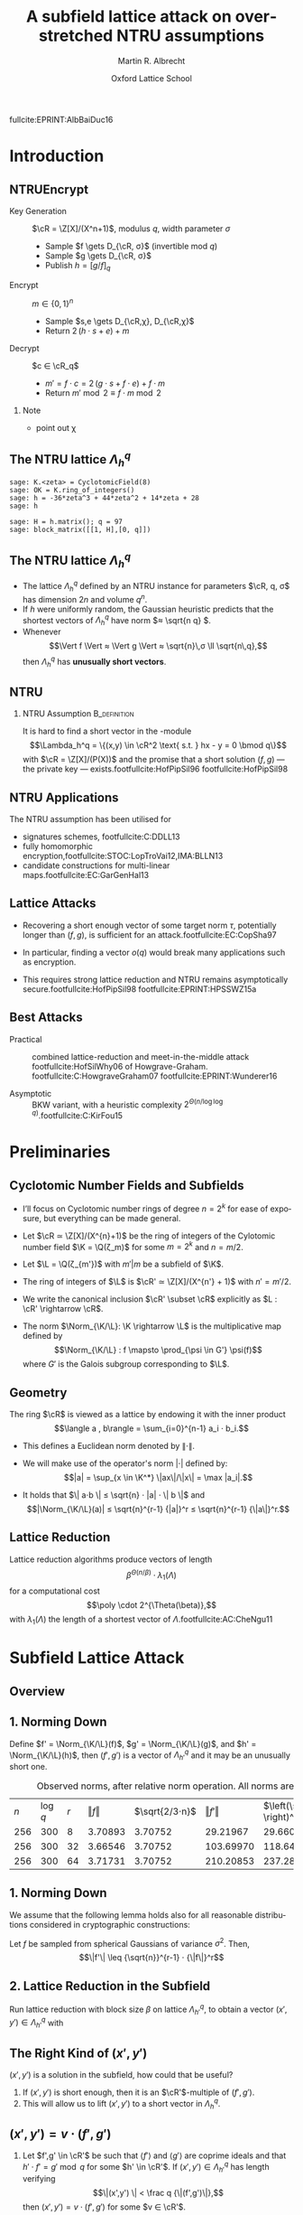 #+OPTIONS: H:2 toc:t num:t
#+LANGUAGE: en
#+SELECT_TAGS: export
#+EXCLUDE_TAGS: noexport

#+LaTeX_CLASS: mbeamer

#+PROPERTY: header-args:sage :tolatex lambda obj: r'\(%s\)' % latex(obj) :results raw
#+TITLE: A subfield lattice attack on overstretched NTRU assumptions
#+AUTHOR: Martin R. Albrecht
#+EMAIL: martin.albrecht@royalholloway.ac.uk
#+DATE: Oxford Lattice School
#+STARTUP: beamer indent

#+LATEX_HEADER: \newcommand{\cR}{\ensuremath{\mathcal{R}}\xspace}
#+LATEX_HEADER: \newcommand{\Z}{\ensuremath{\mathbb Z}\xspace}
#+LATEX_HEADER: \renewcommand{\C}{\ensuremath{\mathbb C}\xspace}
#+LATEX_HEADER: \newcommand{\R}{\ensuremath{\mathbb R}\xspace}
#+LATEX_HEADER: \newcommand{\K}{\ensuremath{\mathbb K}\xspace}
#+LATEX_HEADER: \renewcommand{\L}{\ensuremath{\mathbb L}\xspace}
#+LATEX_HEADER: \newcommand{\Q}{\ensuremath{\mathbb Q}\xspace}
#+LATEX_HEADER: \newcommand{\OK}{\ensuremath{\mathcal O_{\K}}\xspace}
#+LATEX_HEADER: \newcommand{\OL}{\ensuremath{\mathcal O_{\L}}\xspace}

#+LATEX_HEADER: \DeclareMathOperator{\Vol}{Vol}
#+LATEX_HEADER: \DeclareMathOperator{\Norm}{N}
#+LATEX_HEADER: \DeclareMathOperator{\Tr}{Tr}
#+LATEX_HEADER: \DeclareMathOperator{\Span}{Span}

#+BIBLIOGRAPHY: local.bib,abbrev3.bib,crypto_crossref.bib,rfc.bib,jacm.bib

** 

fullcite:EPRINT:AlbBaiDuc16

* Introduction
** NTRUEncrypt

- Key Generation :: $\cR = \Z[X]/(X^n+1)$, modulus $q$, width parameter $σ$
  - Sample $f \gets D_{\cR, σ}$ (invertible mod $q$)
  - Sample $g \gets D_{\cR, σ}$
  - Publish $h = {[g/f]}_q$

- Encrypt :: $m ∈ \{0,1\}^n$
  - Sample $s,e \gets D_{\cR,χ}, D_{\cR,χ}$
  - Return $2\, (h ⋅ s + e) + m$
    
- Decrypt :: $c ∈ \cR_q$
  - $m' = f ⋅ c = 2\, (g ⋅ s + f ⋅ e) + f ⋅ m$
  - Return  $m' \bmod 2 ≡ f ⋅ m \bmod 2$

*** Note
:PROPERTIES:
:BEAMER_env: note
:END:

- point out χ

** The NTRU lattice \(\Lambda^q_h\)

#+BEGIN_SRC sage
sage: K.<zeta> = CyclotomicField(8)
sage: OK = K.ring_of_integers()
sage: h = -36*zeta^3 + 44*zeta^2 + 14*zeta + 28
sage: h
#+END_SRC

#+RESULTS:
\(-36 \zeta_{8}^{3} + 44 \zeta_{8}^{2} + 14 \zeta_{8} + 28\)


#+BEGIN_SRC sage :tolatex lambda obj: r'\(%s\)' % latex(obj).replace("0 ", "  ") :latexwrap '("\\begin{small}\n" . "\n\\end{small}")
sage: H = h.matrix(); q = 97
sage: block_matrix([[1, H],[0, q]])
#+END_SRC

#+RESULTS:
\begin{small}
\(\left(\begin{array}{rrrr|rrrr}
1 &   &   &   & 28 & 14 & 44 & -36 \\
  & 1 &   &   & 36 & 28 & 14 & 44 \\
  &   & 1 &   & -44 & 36 & 28 & 14 \\
  &   &   & 1 & -14 & -44 & 36 & 28 \\
\hline
   &   &   &   & 97 &   &   &   \\
  &   &   &   &   & 97 &   &   \\
  &   &   &   &   &   & 97 &   \\
  &   &   &   &   &   &   & 97
\end{array}\right)\)
\end{small}

** The NTRU lattice \(\Lambda^q_h\)

- The lattice \(\Lambda^q_h\) defined by an NTRU instance for parameters $\cR, q, σ$ has dimension \(2n\) and volume \(q^n\).
- If \(h\) were uniformly random, the Gaussian heuristic predicts that the shortest vectors of \(\Lambda_h^q\) have norm \(≈ \sqrt{n q} \).
- Whenever \[\Vert f \Vert ≈ \Vert g \Vert ≈ \sqrt{n}\,σ \ll \sqrt{n\,q},\] then \(\Lambda^q_h\) has *unusually short vectors*.
 
** NTRU

***  NTRU Assumption                                           :B_definition:
:PROPERTIES:
:BEAMER_env: definition
:END:
It is hard to find a short vector in the \cR-module \[\Lambda_h^q = \{(x,y) \in \cR^2 \text{ s.t. } hx - y = 0 \bmod q\}\]
with $\cR = \Z[X]/(P(X))$ and the promise that a short solution $(f,g)$ — the private key — exists.footfullcite:HofPipSil96 footfullcite:HofPipSil98

** NTRU Applications

The NTRU assumption has been utilised for

- signatures schemes, footfullcite:C:DDLL13
- fully homomorphic encryption,footfullcite:STOC:LopTroVai12,IMA:BLLN13
- candidate constructions for multi-linear maps.footfullcite:EC:GarGenHal13

** Lattice Attacks

- Recovering a short enough vector of some target norm $τ$, potentially longer than $(f,g)$, is sufficient for an attack.footfullcite:EC:CopSha97

- In particular, finding a vector $o(q)$ would break many applications such as encryption.

- This requires strong lattice reduction and NTRU remains asymptotically secure.footfullcite:HofPipSil98 footfullcite:EPRINT:HPSSWZ15a

** Best Attacks

- Practical :: combined lattice-reduction and meet-in-the-middle attack footfullcite:HofSilWhy06 of Howgrave-Graham. footfullcite:C:HowgraveGraham07 footfullcite:EPRINT:Wunderer16

- Asymptotic :: BKW variant, with a heuristic complexity $2^{\Theta(n/\log \log q)}$.footfullcite:C:KirFou15

* Preliminaries

** Cyclotomic Number Fields and Subfields

- I’ll focus on Cyclotomic number rings of degree $n = 2^k$ for ease of exposure, but everything can be made general.

- Let \(\cR ≃ \Z[X]/(X^{n}+1)\) be the ring of integers of the Cylotomic number field \(\K = \Q(ζ_m)\) for some \(m=2^k\) and $n = m/2$.

- Let $\L = \Q(ζ_{m'})$ with $m' | m$ be a subfield of $\K$.

- The ring of integers of $\L$ is $\cR' ≃ \Z[X]/(X^{n'} + 1)$ with $n' = m'/2$.

- We write the canonical inclusion $\cR' \subset \cR$ explicitly as $L : \cR' \rightarrow \cR$.

- The norm $\Norm_{\K/\L}: \K \rightarrow \L$ is the multiplicative map defined by \[\Norm_{\K/\L} : f \mapsto  \prod_{\psi \in G'} \psi(f)\] where $G'$ is the Galois subgroup corresponding to $\L$.

** Geometry

The ring \(\cR\) is viewed as a lattice by endowing it with the inner product \[\langle a , b\rangle = \sum_{i=0}^{n-1} a_i ⋅ b_i.\] 

- This defines a Euclidean norm denoted by $\| \cdot \|$.

- We will make use of the operator's norm \(|\cdot|\) defined by: \[|a| = \sup_{x \in \K^*} \|ax\|/\|x\| = \max |a_i|.\]

- It holds that \(\| a⋅b \| ≤ \sqrt{n} ⋅ |a| ⋅ \| b \|\) and \[|\Norm_{\K/\L}(a)| ≤ \sqrt{n}^{r-1} {|a|}^r ≤ \sqrt{n}^{r-1} {\|a\|}^r.\]


** Lattice Reduction

Lattice reduction algorithms produce vectors of length \[β^{Θ(n/β)} ⋅ λ_1(Λ)\] for a computational cost \[\poly \cdot 2^{\Theta(\beta)},\] with $λ_1(Λ)$ the length of a shortest vector of $Λ$.footfullcite:AC:CheNgu11

* Subfield Lattice Attack
** Overview

#+BEGIN_EXPORT LaTeX
\begin{displaymath} 
  \xymatrix{
    \K = \Q(ζ_m)   & & & \\
    & \cR = \Z[ζ_m]  \ar@{-}[ul] & (h,{\color{mLightBrown} f,g}) \ar@{->}[dd]& (x,y) = {\color{mLightBrown}u⋅( f,g)}\\
    \L = \Q(ζ_{m'}) \ar@{-}[uu]   &  & &\\
    \Q \ar@{-}[u]   & \cR' = \Z[ζ_{m'}]  \ar@{-}[ul] \ar@{-}[uu] & (h',{\color{mLightBrown} f',g'})& (h' \rightarrow (x', y'))  \ar@{-}[l]  \ar@{->}[uu]\\
    &  \Z  \ar@{-}[u]  \ar@{-}[ul] & &
    }
\end{displaymath}
#+END_EXPORT

** 1. Norming Down

Define $f' = \Norm_{\K/\L}(f)$, $g' = \Norm_{\K/\L}(g)$, and  $h' = \Norm_{\K/\L}(h)$, then $(f',g')$ is a vector of $\Lambda^q_{h'}$ and it may be an unusually short one.

#+CAPTION: Observed norms, after relative norm operation. All norms are logs.
| $n$ | $\log q$ | $r$ | $\Vert f \Vert$ | $\sqrt{2/3⋅n}$ | $\Vert f' \Vert$ | $\left(\sqrt{2/3⋅n} \right)^r$ |
| 256 |      300 |   8 |       3.70893 |      3.70752 |       29.21967 |                     29.66015 |
| 256 |      300 |  32 |       3.66546 |      3.70752 |      103.69970 |                    118.64060 |
| 256 |      300 |  64 |       3.71731 |      3.70752 |      210.20853 |                    237.28120 |

** 1. Norming Down

We assume that the following lemma holds also for all reasonable distributions considered in cryptographic constructions:

Let $f$ be sampled from spherical Gaussians of variance $\sigma^2$. Then, \[\|f'\| \leq {\sqrt{n}}^{r-1} ⋅ {\|f\|}^r\]

** 2. Lattice Reduction in the Subfield

Run lattice reduction with block size $β$ on lattice $Λ_{h'}^q$, to obtain a vector $(x',y') ∈ Λ_{h'}^q$ with

# beta = 1.0219
# n = 8192
# sigma = 128
# r = var("r")
# f = log(beta**(n/r/beta) * (n*sigma)^r)
# f = f.function(r)
# for r in srange(1.0,12.1,0.2):
#     if abs(r % 1.0) < 0.05:
#         print
#     print "(%4.1f, %6.2f) "%(r,f(r)),

#+BEGIN_EXPORT LaTeX
\begin{tikzpicture}
  \begin{axis}[width=1.0\textwidth,
    height=0.8\textheight,
    ylabel={$\log \Vert (x',y') \Vert$},
    xlabel=$r$,
    xmin=1,xmax=12]
    \addplot[smooth,thick,mLightBrown,mark=] plot coordinates {
      ( 1.0, 187.53)  ( 1.2, 161.36)  ( 1.4, 143.45)  ( 1.6, 130.72)  ( 1.8, 121.43) 
      ( 2.0, 114.56)  ( 2.2, 109.44)  ( 2.4, 105.63)  ( 2.6, 102.84)  ( 2.8, 100.84) 
      ( 3.0,  99.48)  ( 3.2,  98.63)  ( 3.4,  98.21)  ( 3.6,  98.15)  ( 3.8,  98.38) 
      ( 4.0,  98.87)  ( 4.2,  99.57)  ( 4.4, 100.47)  ( 4.6, 101.52)  ( 4.8, 102.72) 
      ( 5.0, 104.05)  ( 5.2, 105.48)  ( 5.4, 107.02)  ( 5.6, 108.64)  ( 5.8, 110.35) 
      ( 6.0, 112.12)  ( 6.2, 113.96)  ( 6.4, 115.86)  ( 6.6, 117.81)  ( 6.8, 119.81) 
      ( 7.0, 121.85)  ( 7.2, 123.93)  ( 7.4, 126.05)  ( 7.6, 128.21)  ( 7.8, 130.40) 
      ( 8.0, 132.61)  ( 8.2, 134.85)  ( 8.4, 137.12)  ( 8.6, 139.41)  ( 8.8, 141.73) 
      ( 9.0, 144.06)  ( 9.2, 146.42)  ( 9.4, 148.79)  ( 9.6, 151.17)  ( 9.8, 153.58) 
      (10.0, 156.00)  (10.2, 158.43)  (10.4, 160.87)  (10.6, 163.33)  (10.8, 165.80) 
      (11.0, 168.28)  (11.2, 170.77)  (11.4, 173.27)  (11.6, 175.78)  (11.8, 178.30) 
};
  \end{axis}

  \draw (3.5,4.5) node {$\|(x',y')\| ≤ β^{Θ(2n'/β)} ⋅ λ_1(Λ_{h'}^q)$};
  \draw (4.3,3.7) node {$≤ β^{Θ(n/(β r))} ⋅ \|(f',g')\|$};
  \draw (4.25,2.9) node {$≤ β^{Θ(n/(β r))} ⋅ {(n\,σ)}^{Θ(r)}$};

\end{tikzpicture}
#+END_EXPORT

** The Right Kind of $(x',y')$

$(x',y')$ is a solution in the subfield, how could that be useful?

#+BEAMER: \pause

1. If $(x',y')$ is short enough, then it is an \(\cR'\)-multiple of $(f',g')$.
2. This will allow us to lift $(x',y')$ to a short vector in $\Lambda^q_h$.

** $(x',y') = v ⋅ (f',g')$

*** 
:PROPERTIES:
:BEAMER_env: theorem
:END:

Let $f',g' \in \cR'$ be such that $⟨ f'⟩$ and $⟨ g'⟩$ are coprime ideals and that $h'⋅ f' = g' \bmod q$ for some $h' \in \cR'$. If $(x',y') \in Λ_{h'}^q$ has length verifying
\[\|(x',y') \| < \frac q {\|(f',g')\|},\]
then $(x',y') = v ⋅ (f',g')$ for some $v ∈ \cR'$.

** 3. Lifting the Short Vector

To lift the solution from the sub-ring $\cR'$ to $\cR$ compute $(x,y)$ as
- \(x = L(x')\)  and 
- \(y = L(y') ⋅ h / L(h') \bmod q\),
where $L$ is the canonical inclusion map.

** Performance


Can solve in time complexity $\mathsf{poly}(n ) \cdot 2^{\Theta(\beta)}$ when

#+ATTR_BEAMER: :overlay +-
- *Direct lattice attack*: $\beta / \log \beta = \Theta\left( n / \log q \right)$
- *Subfield attack*: $\beta / \log \beta = \Theta\left( n\, \log n / \log^2 q \right)$ whenever $r = \Theta(\log q / \log n) > 1$


** Fin
:PROPERTIES:
:BEAMER_OPT: standout
:END:

#+BEGIN_CENTER
\Huge *Thank You*
#+END_CENTER

#+ATTR_LATEX: :width 0.6\paperwidth
[[./kitten-04.jpg]]


* Build Artefacts                                                     :noexport:

** Emacs Config

#+BEGIN_SRC emacs-lisp :tangle .dir-locals.el
((magit-mode .
             ((eval .
                    (and
                     (visual-line-mode 1)))))
 (bibtex-mode . ((fill-column . 10000)))
 (org-mode .
           ((org-tags-column . -80)
            (eval .
                  (and
                   (visual-fill-column-mode t)
                   (flyspell-mode t))))))
#+END_SRC

** Makefile

#+BEGIN_SRC makefile :tangle Makefile
EMACS=emacs
EMACSFLAGS=--batch -l ~/.emacs.d/org-export-init.el
LATEXMK=latexmk
LATEXMKFLAGS=-xelatex

%.pdf: %.tex
	$(LATEXMK) $(LATEXMKFLAGS) $<

%.tex: %.org
	$(EMACS) $(EMACSFLAGS) $< -f org-latex-export-to-latex

clean:
	rm -f *.bbl *.aux *.out *.synctex.gz *.log *.run.xml *.blg *-blx.bib *.fdb_latexmk *.fls *.toc *.vrb *.snm *.nav

.PHONY: clean all
.PRECIOUS: %.tex
#+END_SRC

** Autoexport to PDF

# Local Variables:
# eval: (add-hook 'after-save-hook (lambda () (when (eq major-mode 'org-mode) (org-beamer-export-to-latex))) nil t)
# End:

* Footnotes
